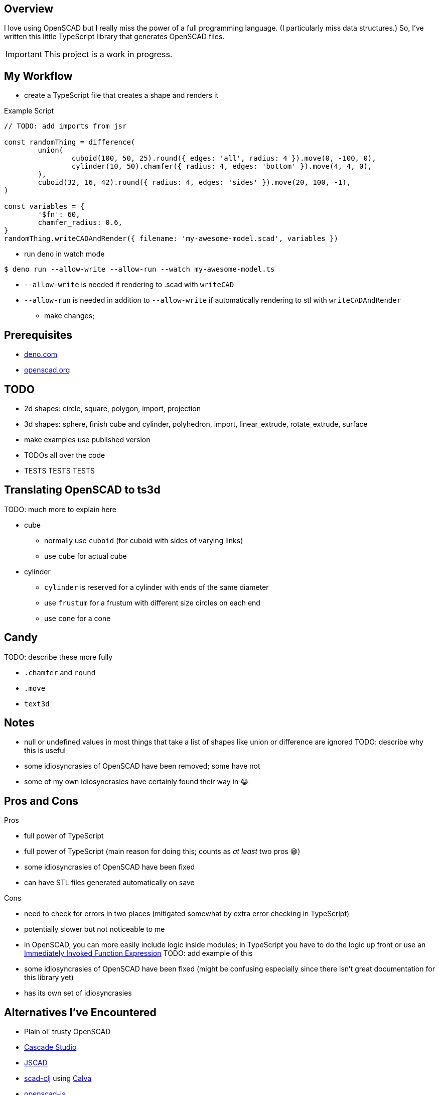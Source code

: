 :hide-uri-scheme:
:source-highlighter: highlight.js

== Overview

I love using OpenSCAD but I really miss the power of a full programming language. (I particularly
miss data structures.) So, I've written this little TypeScript library that generates OpenSCAD
files.

[IMPORTANT]
====
This project is a work in progress.
====

== My Workflow

* create a TypeScript file that creates a shape and renders it

.Example Script
[source,typescript]
----
// TODO: add imports from jsr

const randomThing = difference(
	union(
		cuboid(100, 50, 25).round({ edges: 'all', radius: 4 }).move(0, -100, 0),
		cylinder(10, 50).chamfer({ radius: 4, edges: 'bottom' }).move(4, 4, 0),
	),
	cuboid(32, 16, 42).round({ radius: 4, edges: 'sides' }).move(20, 100, -1),
)

const variables = {
	'$fn': 60,
	chamfer_radius: 0.6,
}
randomThing.writeCADAndRender({ filename: 'my-awesome-model.scad', variables })
----

* run `deno` in watch mode

[source,shell]
----
$ deno run --allow-write --allow-run --watch my-awesome-model.ts
----

** `--allow-write` is needed if rendering to .scad with `writeCAD`
** `--allow-run` is needed in addition to `--allow-write` if automatically rendering to stl with
   `writeCADAndRender`

* make changes;

== Prerequisites

* https://deno.com
* https://openscad.org

== TODO

* 2d shapes: circle, square, polygon, import, projection
* 3d shapes: sphere, finish cube and cylinder, polyhedron, import, linear_extrude, rotate_extrude,
  surface
* make examples use published version
* TODOs all over the code
* TESTS TESTS TESTS

== Translating OpenSCAD to ts3d

TODO: much more to explain here

* cube
	** normally use `cuboid` (for cuboid with sides of varying links)
    ** use `cube` for actual cube
* cylinder
    ** `cylinder` is reserved for a cylinder with ends of the same diameter
	** use `frustum` for a frustum with different size circles on each end
	** use `cone` for a cone

== Candy

TODO: describe these more fully

* `.chamfer` and `round`
* `.move`
* `text3d`

== Notes

* null or undefined values in most things that take a list of shapes like union or difference
    are ignored TODO: describe why this is useful
* some idiosyncrasies of OpenSCAD have been removed; some have not
* some of my own idiosyncrasies have certainly found their way in 😂

== Pros and Cons

Pros

* full power of TypeScript
* full power of TypeScript (main reason for doing this; counts as _at least_ two pros 😁)
* some idiosyncrasies of OpenSCAD have been fixed
* can have STL files generated automatically on save

Cons

* need to check for errors in two places (mitigated somewhat by extra error checking in TypeScript)
* potentially slower but not noticeable to me
* in OpenSCAD, you can more easily include logic inside modules; in TypeScript you have
    to do the logic up front or use an https://developer.mozilla.org/en-US/docs/Glossary/IIFE[
		Immediately Invoked Function Expression] TODO: add example of this
* some idiosyncrasies of OpenSCAD have been fixed (might be confusing especially since there isn't
  great documentation for this library yet)
* has its own set of idiosyncrasies

== Alternatives I've Encountered

* Plain ol' trusty OpenSCAD
* https://github.com/zalo/CascadeStudio[Cascade Studio]
* https://github.com/jscad/OpenJSCAD.org[JSCAD]
* https://github.com/farrellm/scad-clj[scad-clj] using https://github.com/PEZ/scad-clj-workflow[Calva]
* https://github.com/steeringwaves/openscad-js[openscad-js]
* https://github.com/amatiasq/scad-ts[scad-ts] / https://github.com/20lives/scad-js[scad-js]
